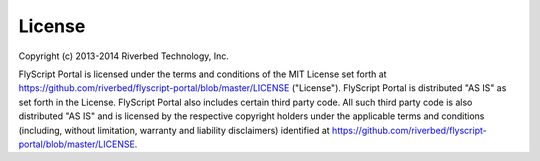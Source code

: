 License
=======

Copyright (c) 2013-2014 Riverbed Technology, Inc.

FlyScript Portal is licensed under the terms and conditions of the MIT
License set forth at https://github.com/riverbed/flyscript-portal/blob/master/LICENSE
("License").  FlyScript Portal is distributed "AS IS" as set forth in
the License.  FlyScript Portal also includes certain third party code.
All such third party code is also distributed "AS IS" and is licensed
by the respective copyright holders under the applicable terms and
conditions (including, without limitation, warranty and liability
disclaimers) identified at https://github.com/riverbed/flyscript-portal/blob/master/LICENSE.
